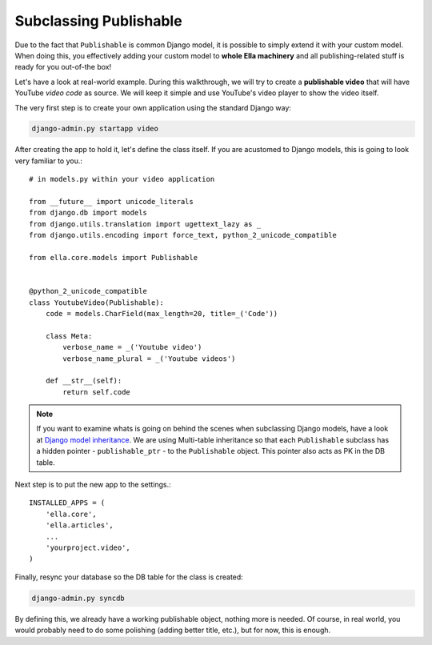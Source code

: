 .. _plugins-subclassing-publishable:

Subclassing Publishable
#######################

Due to the fact that ``Publishable`` is common Django model, it is possible to
simply extend it with your custom model. When doing this, you effectively adding
your custom model to **whole Ella machinery** and all publishing-related stuff
is ready for you out-of-the box!

Let's have a look at real-world example. During this walkthrough, we will try
to create a **publishable video** that will have YouTube *video code* as source.
We will keep it simple and use YouTube's video player to show the video itself.

The very first step is to create your own application using the standard Django
way:

.. code-block:: bash

    django-admin.py startapp video

After creating the app to hold it, let's define the class itself. If you are
acustomed to Django models, this is going to look very familiar to you.::
   
    # in models.py within your video application
    
    from __future__ import unicode_literals
    from django.db import models
    from django.utils.translation import ugettext_lazy as _
    from django.utils.encoding import force_text, python_2_unicode_compatible
    
    from ella.core.models import Publishable
    
    
    @python_2_unicode_compatible
    class YoutubeVideo(Publishable):
        code = models.CharField(max_length=20, title=_('Code'))
        
        class Meta:
            verbose_name = _('Youtube video')
            verbose_name_plural = _('Youtube videos')
        
        def __str__(self):
            return self.code      
            
.. note::
    If you want to examine whats is going on behind the scenes when subclassing
    Django models, have a look at `Django model inheritance`_. We are using 
    Multi-table inheritance so that each ``Publishable`` subclass has a hidden
    pointer - ``publishable_ptr`` - to the ``Publishable`` object. This pointer
    also acts as PK in the DB table.

Next step is to put the new app to the settings.::

    INSTALLED_APPS = (
        'ella.core',
        'ella.articles',
        ...
        'yourproject.video',
    )
    
Finally, resync your database so the DB table for the class is created:

.. code-block:: bash

    django-admin.py syncdb
    
By defining this, we already have a working publishable object, nothing more is
needed. Of course, in real world, you would probably need to do some polishing
(adding better title, etc.), but for now, this is enough. 

.. _Django model inheritance: https://docs.djangoproject.com/en/dev/topics/db/models/#model-inheritance


